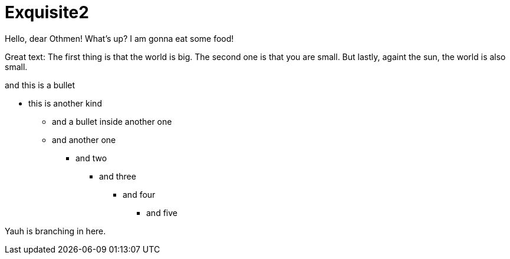 
# Exquisite2

Hello, dear Othmen!
What's up?
I am gonna eat some food!

Great text:
The first thing is that the world is big.
The second one is that you are small.
But lastly, againt the sun, the world is also small.


[this-is-the-test-of-my-life]
.and this is a bullet
* this is another kind
    - and a bullet inside another one
    - and another one
    ** and two
    *** and three
    **** and four
    ***** and five

Yauh is branching in here.